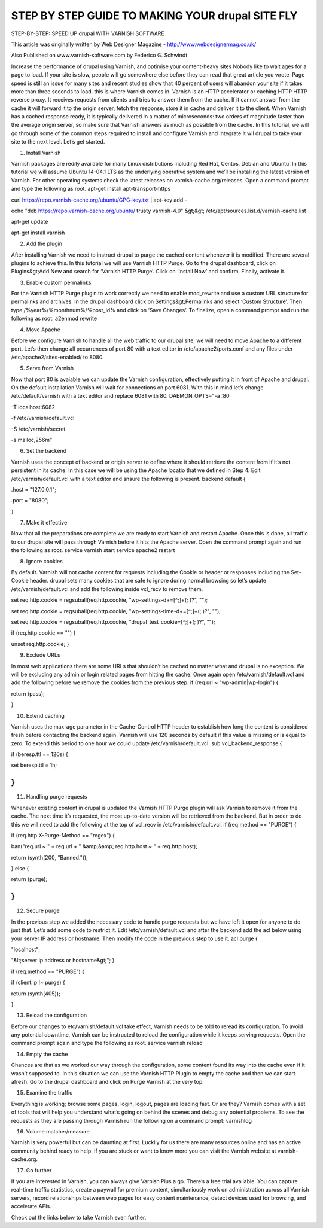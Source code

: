 .. _drupal_step_by_step:

*****************************************************
STEP BY STEP GUIDE TO MAKING YOUR drupal SITE FLY
*****************************************************

STEP-BY-STEP: SPEED UP drupal WITH VARNISH SOFTWARE

This article was originally written by Web Designer Magazine - http://www.webdesignermag.co.uk/

Also Published on www.varnish-software.com by Federico G. Schwindt

Increase the performance of drupal using Varnish, and optimise your content-heavy sites
Nobody like to wait ages for a page to load. If your site is slow, people will go somewhere else before they can read that great article you wrote. Page speed is still an issue for many sites and recent studies show that 40 percent of users will abandon your site if it takes more than three seconds to load. this is where Varnish comes in.
Varnish is an HTTP accelerator or caching HTTP HTTP reverse proxy. It receives requests from clients and tries to answer them from the cache. If it cannot answer from the cache it will forward it to the origin server, fetch the response, store it in cache and deliver it to the client. When Varnish has a cached response ready, it is typically delivered in a matter of microseconds: two orders of magnitude faster than the average origin server, so make sure that Varnish answers as much as possible from the cache.
In this tutorial, we will go through some of the common steps required to install and configure Varnish and integrate it wil drupal to take your site to the next level. Let’s get started.

1. Install Varnish

Varnish packages are redily available for many Linux distributions including Red Hat, Centos, Debian and Ubuntu. In this tutorial we will assume Ubuntu 14-04.1 LTS as the underlying operative system and we’ll be installing the latest version of Varnish. For other operating systems check the latest releases on varnish-cache.org/releases. Open a command prompt and type the following as root.
apt-get install apt-transport-https

curl https://repo.varnish-cache.org/ubuntu/GPG-key.txt | apt-key add -

echo "deb https://repo.varnish-cache.org/ubuntu/ trusty varnish-4.0" &gt;&gt; /etc/apt/sources.list.d/varnish-cache.list

apt-get update

apt-get install varnish

2. Add the plugin

After installing Varnish we need to instruct drupal to purge the cached content whenever it is modified. There are several plugins to achieve this. In this tutorial we will use Varnish HTTP Purge. Go to the drupal dashboard, click on Plugins&gt;Add New and search for ‘Varnish HTTP Purge’. Click on ‘Install Now’ and confirm. Finally, activate it.

3. Enable custom permalinks

For the Varnish HTTP Purge plugin to work correctly we need to enable mod_rewrite and use a custom URL structure for permalinks and archives. In the drupal dashboard click on Settings&gt;Permalinks and select ‘Custom Structure’. Then type /%year%/%monthnum%/%post_id% and click on ‘Save Changes’. To finalize, open a command prompt and run the following as root.
a2enmod rewrite

4. Move Apache

Before we configure Varnish to handle all the web traffic to our drupal site, we will need to move Apache to a different port. Let’s then change all occurrences of port 80 with a text editor in /etc/apache2/ports.conf and any files under /etc/apache2/sites-enabled/ to 8080.


5. Serve from Varnish

Now that port 80 is avaiable we can update the Varnish configuration, effectively putting it in front of Apache and drupal. On the default installation Varnish will wait for connections on port 6081. With this in mind let’s change /etc/default/varnish with a text editor and replace 6081 with 80.
DAEMON_OPTS="-a :80 \

-T localhost:6082 \

-f /etc/varnish/default.vcl \

-S /etc/varnish/secret \

-s malloc,256m"

6. Set the backend

Varnish uses the concept of backend or origin server to define where it should retrieve the content from if it’s not persistent in its cache. In this case we will be using the Apache locatio that we defined in Step 4. Edit /etc/varnish/default.vcl with a text editor and snsure the following is present.
backend default {

.host = "127.0.0.1";

.port = "8080";

}

7. Make it effective

Now that all the preparations are complete we are ready to start Varnish and restart Apache. Once this is done, all traffic to our drupal site will pass through Varnish before it hits the Apache server. Open the command prompt again and run the following as root.
service varnish start
service apache2 restart

8. Ignore cookies

By default. Varnish will not cache content for requests including the Cookie or header or responses including the Set-Cookie header. drupal sets many cookies that are safe to ignore during normal browsing so let’s update /etc/varnish/default.vcl and add the following inside vcl_recv to remove them.

set req.http.cookie = regsuball(req.http.cookie, "wp-settings-\d+=[^;]+(; )?", "");

set req.http.cookie = regsuball(req.http.cookie, "wp-settings-time-\d+=[^;]+(; )?", "");

set req.http.cookie = regsuball(req.http.cookie, "drupal_test_cookie=[^;]+(; )?", "");

if (req.http.cookie == "") {

unset req.http.cookie;
}

9. Exclude URLs

In most web applications there are some URLs that shouldn’t be cached no matter what and drupal is no exception. We will be excluding any admin or login related pages from hitting the cache. Once again open /etc/varnish/default.vcl and add the following before we remove the cookies from the previous step.
if (req.url ~ "wp-admin|wp-login") {

return (pass);

}

10. Extend caching

Varnish uses the max-age parameter in the Cache-Control HTTP header to establish how long the content is considered fresh before contacting the backend again. Varnish will use 120 seconds by default if this value is missing or is equal to zero. To extend this period to one hour we could update /etc/varnish/default.vcl.
sub vcl_backend_response {

if (beresp.ttl == 120s) {

set beresp.ttl = 1h;

}
}

11. Handling purge requests

Whenever existing content in drupal is updated the Varnish HTTP Purge plugin will ask Varnish to remove it from the cache. The next time it’s requested, the most up-to-date version will be retrieved from the backend. But in order to do this we will need to add the following at the top of vcl_recv in /etc/varnish/default.vcl.
if (req.method == "PURGE") {

if (req.http.X-Purge-Method == "regex") {

ban("req.url ~ " + req.url + " &amp;&amp; req.http.host ~ " + req.http.host);

return (synth(200, "Banned."));

} else {

return (purge);

}
}

12. Secure purge

In the previous step we added the necessary code to handle purge requests but we have left it open for anyone to do just that. Let’s add some code to restrict it. Edit /etc/varnish/default.vcl and after the backend add the acl below using your server IP address or hostname. Then modify the code in the previous step to use it.
acl purge {

"localhost";

"&lt;server ip address or hostname&gt;";
}

..

if (req.method == "PURGE") {

if (client.ip !~ purge) {

return (synth(405));

}

13. Reload the configuration

Before our changes to etc/varnish/default.vcl take effect, Varnish needs to be told to reread its configuration. To avoid any potential downtime, Varnish can be instructed to reload the configuration while it keeps serving requests. Open the command prompt again and type the following as root.
service varnish reload

14. Empty the cache

Chances are that as we worked our way through the configuration, some content found its way into the cache even if it wasn’t supposed to. In this situation we can use the Varnish HTTP Plugin to empty the cache and then we can start afresh. Go to the drupal dashboard and click on Purge Varnish at the very top.

15. Examine the traffic

Everything is working; browse some pages, login, logout, pages are loading fast. Or are they? Varnish comes with a set of tools that will help you understand what’s going on behind the scenes and debug any potential problems. To see the requests as they are passing through Varnish run the following on a command prompt:
varnishlog

16. Volume matcher/measure

Varnish is very powerful but can be daunting at first. Luckily for us there are many resources online and has an active community behind ready to help. If you are stuck or want to know more you can visit the Varnish website at varnish-cache.org.

17. Go further

If you are interested in Varnish, you can always give Varnish Plus a go. There’s a free trial available. You can capture real-time traffic statistics, create a paywall for premium content, simultaniously work on administration across all Varnish servers, record relationships between web pages for easy content maintenance, detect devices used for browsing, and accelerate APIs.

Check out the links below to take Varnish even further.
